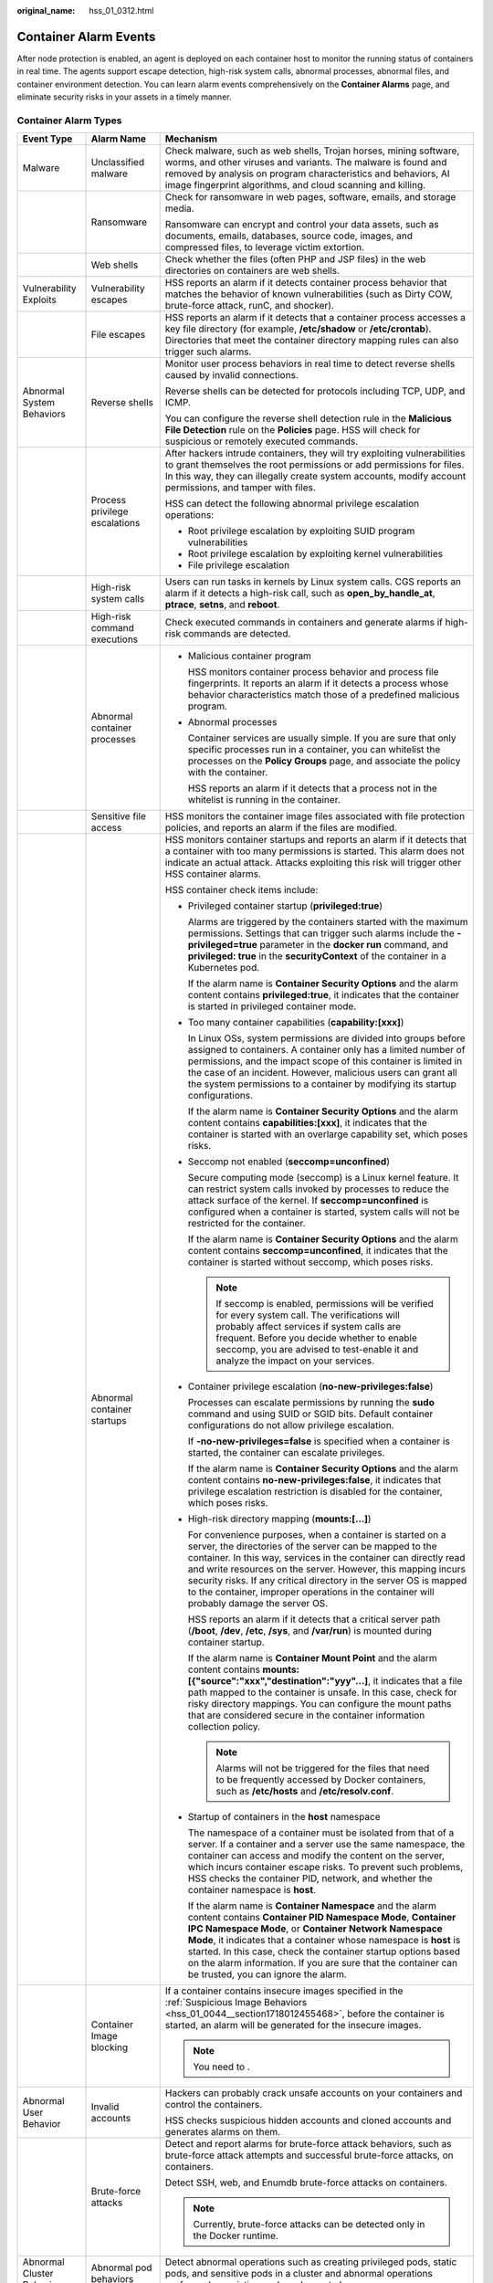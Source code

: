 :original_name: hss_01_0312.html

.. _hss_01_0312:

Container Alarm Events
======================

After node protection is enabled, an agent is deployed on each container host to monitor the running status of containers in real time. The agents support escape detection, high-risk system calls, abnormal processes, abnormal files, and container environment detection. You can learn alarm events comprehensively on the **Container Alarms** page, and eliminate security risks in your assets in a timely manner.

Container Alarm Types
---------------------

+----------------------------+-------------------------------+----------------------------------------------------------------------------------------------------------------------------------------------------------------------------------------------------------------------------------------------------------------------------------------------------------------------------------------------------------------------------------------------------------------------------------+
| Event Type                 | Alarm Name                    | Mechanism                                                                                                                                                                                                                                                                                                                                                                                                                        |
+============================+===============================+==================================================================================================================================================================================================================================================================================================================================================================================================================================+
| Malware                    | Unclassified malware          | Check malware, such as web shells, Trojan horses, mining software, worms, and other viruses and variants. The malware is found and removed by analysis on program characteristics and behaviors, AI image fingerprint algorithms, and cloud scanning and killing.                                                                                                                                                                |
+----------------------------+-------------------------------+----------------------------------------------------------------------------------------------------------------------------------------------------------------------------------------------------------------------------------------------------------------------------------------------------------------------------------------------------------------------------------------------------------------------------------+
|                            | Ransomware                    | Check for ransomware in web pages, software, emails, and storage media.                                                                                                                                                                                                                                                                                                                                                          |
|                            |                               |                                                                                                                                                                                                                                                                                                                                                                                                                                  |
|                            |                               | Ransomware can encrypt and control your data assets, such as documents, emails, databases, source code, images, and compressed files, to leverage victim extortion.                                                                                                                                                                                                                                                              |
+----------------------------+-------------------------------+----------------------------------------------------------------------------------------------------------------------------------------------------------------------------------------------------------------------------------------------------------------------------------------------------------------------------------------------------------------------------------------------------------------------------------+
|                            | Web shells                    | Check whether the files (often PHP and JSP files) in the web directories on containers are web shells.                                                                                                                                                                                                                                                                                                                           |
+----------------------------+-------------------------------+----------------------------------------------------------------------------------------------------------------------------------------------------------------------------------------------------------------------------------------------------------------------------------------------------------------------------------------------------------------------------------------------------------------------------------+
| Vulnerability Exploits     | Vulnerability escapes         | HSS reports an alarm if it detects container process behavior that matches the behavior of known vulnerabilities (such as Dirty COW, brute-force attack, runC, and shocker).                                                                                                                                                                                                                                                     |
+----------------------------+-------------------------------+----------------------------------------------------------------------------------------------------------------------------------------------------------------------------------------------------------------------------------------------------------------------------------------------------------------------------------------------------------------------------------------------------------------------------------+
|                            | File escapes                  | HSS reports an alarm if it detects that a container process accesses a key file directory (for example, **/etc/shadow** or **/etc/crontab**). Directories that meet the container directory mapping rules can also trigger such alarms.                                                                                                                                                                                          |
+----------------------------+-------------------------------+----------------------------------------------------------------------------------------------------------------------------------------------------------------------------------------------------------------------------------------------------------------------------------------------------------------------------------------------------------------------------------------------------------------------------------+
| Abnormal System Behaviors  | Reverse shells                | Monitor user process behaviors in real time to detect reverse shells caused by invalid connections.                                                                                                                                                                                                                                                                                                                              |
|                            |                               |                                                                                                                                                                                                                                                                                                                                                                                                                                  |
|                            |                               | Reverse shells can be detected for protocols including TCP, UDP, and ICMP.                                                                                                                                                                                                                                                                                                                                                       |
|                            |                               |                                                                                                                                                                                                                                                                                                                                                                                                                                  |
|                            |                               | You can configure the reverse shell detection rule in the **Malicious File Detection** rule on the **Policies** page. HSS will check for suspicious or remotely executed commands.                                                                                                                                                                                                                                               |
+----------------------------+-------------------------------+----------------------------------------------------------------------------------------------------------------------------------------------------------------------------------------------------------------------------------------------------------------------------------------------------------------------------------------------------------------------------------------------------------------------------------+
|                            | Process privilege escalations | After hackers intrude containers, they will try exploiting vulnerabilities to grant themselves the root permissions or add permissions for files. In this way, they can illegally create system accounts, modify account permissions, and tamper with files.                                                                                                                                                                     |
|                            |                               |                                                                                                                                                                                                                                                                                                                                                                                                                                  |
|                            |                               | HSS can detect the following abnormal privilege escalation operations:                                                                                                                                                                                                                                                                                                                                                           |
|                            |                               |                                                                                                                                                                                                                                                                                                                                                                                                                                  |
|                            |                               | -  Root privilege escalation by exploiting SUID program vulnerabilities                                                                                                                                                                                                                                                                                                                                                          |
|                            |                               | -  Root privilege escalation by exploiting kernel vulnerabilities                                                                                                                                                                                                                                                                                                                                                                |
|                            |                               | -  File privilege escalation                                                                                                                                                                                                                                                                                                                                                                                                     |
+----------------------------+-------------------------------+----------------------------------------------------------------------------------------------------------------------------------------------------------------------------------------------------------------------------------------------------------------------------------------------------------------------------------------------------------------------------------------------------------------------------------+
|                            | High-risk system calls        | Users can run tasks in kernels by Linux system calls. CGS reports an alarm if it detects a high-risk call, such as **open_by_handle_at**, **ptrace**, **setns**, and **reboot**.                                                                                                                                                                                                                                                 |
+----------------------------+-------------------------------+----------------------------------------------------------------------------------------------------------------------------------------------------------------------------------------------------------------------------------------------------------------------------------------------------------------------------------------------------------------------------------------------------------------------------------+
|                            | High-risk command executions  | Check executed commands in containers and generate alarms if high-risk commands are detected.                                                                                                                                                                                                                                                                                                                                    |
+----------------------------+-------------------------------+----------------------------------------------------------------------------------------------------------------------------------------------------------------------------------------------------------------------------------------------------------------------------------------------------------------------------------------------------------------------------------------------------------------------------------+
|                            | Abnormal container processes  | -  Malicious container program                                                                                                                                                                                                                                                                                                                                                                                                   |
|                            |                               |                                                                                                                                                                                                                                                                                                                                                                                                                                  |
|                            |                               |    HSS monitors container process behavior and process file fingerprints. It reports an alarm if it detects a process whose behavior characteristics match those of a predefined malicious program.                                                                                                                                                                                                                              |
|                            |                               |                                                                                                                                                                                                                                                                                                                                                                                                                                  |
|                            |                               | -  Abnormal processes                                                                                                                                                                                                                                                                                                                                                                                                            |
|                            |                               |                                                                                                                                                                                                                                                                                                                                                                                                                                  |
|                            |                               |    Container services are usually simple. If you are sure that only specific processes run in a container, you can whitelist the processes on the **Policy Groups** page, and associate the policy with the container.                                                                                                                                                                                                           |
|                            |                               |                                                                                                                                                                                                                                                                                                                                                                                                                                  |
|                            |                               |    HSS reports an alarm if it detects that a process not in the whitelist is running in the container.                                                                                                                                                                                                                                                                                                                           |
+----------------------------+-------------------------------+----------------------------------------------------------------------------------------------------------------------------------------------------------------------------------------------------------------------------------------------------------------------------------------------------------------------------------------------------------------------------------------------------------------------------------+
|                            | Sensitive file access         | HSS monitors the container image files associated with file protection policies, and reports an alarm if the files are modified.                                                                                                                                                                                                                                                                                                 |
+----------------------------+-------------------------------+----------------------------------------------------------------------------------------------------------------------------------------------------------------------------------------------------------------------------------------------------------------------------------------------------------------------------------------------------------------------------------------------------------------------------------+
|                            | Abnormal container startups   | HSS monitors container startups and reports an alarm if it detects that a container with too many permissions is started. This alarm does not indicate an actual attack. Attacks exploiting this risk will trigger other HSS container alarms.                                                                                                                                                                                   |
|                            |                               |                                                                                                                                                                                                                                                                                                                                                                                                                                  |
|                            |                               | HSS container check items include:                                                                                                                                                                                                                                                                                                                                                                                               |
|                            |                               |                                                                                                                                                                                                                                                                                                                                                                                                                                  |
|                            |                               | -  Privileged container startup (**privileged:true**)                                                                                                                                                                                                                                                                                                                                                                            |
|                            |                               |                                                                                                                                                                                                                                                                                                                                                                                                                                  |
|                            |                               |    Alarms are triggered by the containers started with the maximum permissions. Settings that can trigger such alarms include the **-privileged=true** parameter in the **docker run** command, and **privileged: true** in the **securityContext** of the container in a Kubernetes pod.                                                                                                                                        |
|                            |                               |                                                                                                                                                                                                                                                                                                                                                                                                                                  |
|                            |                               |    If the alarm name is **Container Security Options** and the alarm content contains **privileged:true**, it indicates that the container is started in privileged container mode.                                                                                                                                                                                                                                              |
|                            |                               |                                                                                                                                                                                                                                                                                                                                                                                                                                  |
|                            |                               | -  Too many container capabilities (**capability:[xxx]**)                                                                                                                                                                                                                                                                                                                                                                        |
|                            |                               |                                                                                                                                                                                                                                                                                                                                                                                                                                  |
|                            |                               |    In Linux OSs, system permissions are divided into groups before assigned to containers. A container only has a limited number of permissions, and the impact scope of this container is limited in the case of an incident. However, malicious users can grant all the system permissions to a container by modifying its startup configurations.                                                                             |
|                            |                               |                                                                                                                                                                                                                                                                                                                                                                                                                                  |
|                            |                               |    If the alarm name is **Container Security Options** and the alarm content contains **capabilities:[xxx]**, it indicates that the container is started with an overlarge capability set, which poses risks.                                                                                                                                                                                                                    |
|                            |                               |                                                                                                                                                                                                                                                                                                                                                                                                                                  |
|                            |                               | -  Seccomp not enabled (**seccomp=unconfined**)                                                                                                                                                                                                                                                                                                                                                                                  |
|                            |                               |                                                                                                                                                                                                                                                                                                                                                                                                                                  |
|                            |                               |    Secure computing mode (seccomp) is a Linux kernel feature. It can restrict system calls invoked by processes to reduce the attack surface of the kernel. If **seccomp=unconfined** is configured when a container is started, system calls will not be restricted for the container.                                                                                                                                          |
|                            |                               |                                                                                                                                                                                                                                                                                                                                                                                                                                  |
|                            |                               |    If the alarm name is **Container Security Options** and the alarm content contains **seccomp=unconfined**, it indicates that the container is started without seccomp, which poses risks.                                                                                                                                                                                                                                     |
|                            |                               |                                                                                                                                                                                                                                                                                                                                                                                                                                  |
|                            |                               |    .. note::                                                                                                                                                                                                                                                                                                                                                                                                                     |
|                            |                               |                                                                                                                                                                                                                                                                                                                                                                                                                                  |
|                            |                               |       If seccomp is enabled, permissions will be verified for every system call. The verifications will probably affect services if system calls are frequent. Before you decide whether to enable seccomp, you are advised to test-enable it and analyze the impact on your services.                                                                                                                                           |
|                            |                               |                                                                                                                                                                                                                                                                                                                                                                                                                                  |
|                            |                               | -  Container privilege escalation (**no-new-privileges:false**)                                                                                                                                                                                                                                                                                                                                                                  |
|                            |                               |                                                                                                                                                                                                                                                                                                                                                                                                                                  |
|                            |                               |    Processes can escalate permissions by running the **sudo** command and using SUID or SGID bits. Default container configurations do not allow privilege escalation.                                                                                                                                                                                                                                                           |
|                            |                               |                                                                                                                                                                                                                                                                                                                                                                                                                                  |
|                            |                               |    If **-no-new-privileges=false** is specified when a container is started, the container can escalate privileges.                                                                                                                                                                                                                                                                                                              |
|                            |                               |                                                                                                                                                                                                                                                                                                                                                                                                                                  |
|                            |                               |    If the alarm name is **Container Security Options** and the alarm content contains **no-new-privileges:false**, it indicates that privilege escalation restriction is disabled for the container, which poses risks.                                                                                                                                                                                                          |
|                            |                               |                                                                                                                                                                                                                                                                                                                                                                                                                                  |
|                            |                               | -  High-risk directory mapping (**mounts:[...]**)                                                                                                                                                                                                                                                                                                                                                                                |
|                            |                               |                                                                                                                                                                                                                                                                                                                                                                                                                                  |
|                            |                               |    For convenience purposes, when a container is started on a server, the directories of the server can be mapped to the container. In this way, services in the container can directly read and write resources on the server. However, this mapping incurs security risks. If any critical directory in the server OS is mapped to the container, improper operations in the container will probably damage the server OS.     |
|                            |                               |                                                                                                                                                                                                                                                                                                                                                                                                                                  |
|                            |                               |    HSS reports an alarm if it detects that a critical server path (**/boot**, **/dev**, **/etc**, **/sys**, and **/var/run**) is mounted during container startup.                                                                                                                                                                                                                                                               |
|                            |                               |                                                                                                                                                                                                                                                                                                                                                                                                                                  |
|                            |                               |    If the alarm name is **Container Mount Point** and the alarm content contains **mounts:[{"source":"xxx","destination":"yyy"...]**, it indicates that a file path mapped to the container is unsafe. In this case, check for risky directory mappings. You can configure the mount paths that are considered secure in the container information collection policy.                                                            |
|                            |                               |                                                                                                                                                                                                                                                                                                                                                                                                                                  |
|                            |                               |    .. note::                                                                                                                                                                                                                                                                                                                                                                                                                     |
|                            |                               |                                                                                                                                                                                                                                                                                                                                                                                                                                  |
|                            |                               |       Alarms will not be triggered for the files that need to be frequently accessed by Docker containers, such as **/etc/hosts** and **/etc/resolv.conf**.                                                                                                                                                                                                                                                                      |
|                            |                               |                                                                                                                                                                                                                                                                                                                                                                                                                                  |
|                            |                               | -  Startup of containers in the **host** namespace                                                                                                                                                                                                                                                                                                                                                                               |
|                            |                               |                                                                                                                                                                                                                                                                                                                                                                                                                                  |
|                            |                               |    The namespace of a container must be isolated from that of a server. If a container and a server use the same namespace, the container can access and modify the content on the server, which incurs container escape risks. To prevent such problems, HSS checks the container PID, network, and whether the container namespace is **host**.                                                                                |
|                            |                               |                                                                                                                                                                                                                                                                                                                                                                                                                                  |
|                            |                               |    If the alarm name is **Container Namespace** and the alarm content contains **Container PID Namespace Mode**, **Container IPC Namespace Mode**, or **Container Network Namespace Mode**, it indicates that a container whose namespace is **host** is started. In this case, check the container startup options based on the alarm information. If you are sure that the container can be trusted, you can ignore the alarm. |
+----------------------------+-------------------------------+----------------------------------------------------------------------------------------------------------------------------------------------------------------------------------------------------------------------------------------------------------------------------------------------------------------------------------------------------------------------------------------------------------------------------------+
|                            | Container Image blocking      | If a container contains insecure images specified in the :ref:`Suspicious Image Behaviors <hss_01_0044__section1718012455468>`, before the container is started, an alarm will be generated for the insecure images.                                                                                                                                                                                                             |
|                            |                               |                                                                                                                                                                                                                                                                                                                                                                                                                                  |
|                            |                               | .. note::                                                                                                                                                                                                                                                                                                                                                                                                                        |
|                            |                               |                                                                                                                                                                                                                                                                                                                                                                                                                                  |
|                            |                               |    You need to .                                                                                                                                                                                                                                                                                                                                                                                                                 |
+----------------------------+-------------------------------+----------------------------------------------------------------------------------------------------------------------------------------------------------------------------------------------------------------------------------------------------------------------------------------------------------------------------------------------------------------------------------------------------------------------------------+
| Abnormal User Behavior     | Invalid accounts              | Hackers can probably crack unsafe accounts on your containers and control the containers.                                                                                                                                                                                                                                                                                                                                        |
|                            |                               |                                                                                                                                                                                                                                                                                                                                                                                                                                  |
|                            |                               | HSS checks suspicious hidden accounts and cloned accounts and generates alarms on them.                                                                                                                                                                                                                                                                                                                                          |
+----------------------------+-------------------------------+----------------------------------------------------------------------------------------------------------------------------------------------------------------------------------------------------------------------------------------------------------------------------------------------------------------------------------------------------------------------------------------------------------------------------------+
|                            | Brute-force attacks           | Detect and report alarms for brute-force attack behaviors, such as brute-force attack attempts and successful brute-force attacks, on containers.                                                                                                                                                                                                                                                                                |
|                            |                               |                                                                                                                                                                                                                                                                                                                                                                                                                                  |
|                            |                               | Detect SSH, web, and Enumdb brute-force attacks on containers.                                                                                                                                                                                                                                                                                                                                                                   |
|                            |                               |                                                                                                                                                                                                                                                                                                                                                                                                                                  |
|                            |                               | .. note::                                                                                                                                                                                                                                                                                                                                                                                                                        |
|                            |                               |                                                                                                                                                                                                                                                                                                                                                                                                                                  |
|                            |                               |    Currently, brute-force attacks can be detected only in the Docker runtime.                                                                                                                                                                                                                                                                                                                                                    |
+----------------------------+-------------------------------+----------------------------------------------------------------------------------------------------------------------------------------------------------------------------------------------------------------------------------------------------------------------------------------------------------------------------------------------------------------------------------------------------------------------------------+
| Abnormal Cluster Behaviors | Abnormal pod behaviors        | Detect abnormal operations such as creating privileged pods, static pods, and sensitive pods in a cluster and abnormal operations performed on existing pods and report alarms.                                                                                                                                                                                                                                                  |
+----------------------------+-------------------------------+----------------------------------------------------------------------------------------------------------------------------------------------------------------------------------------------------------------------------------------------------------------------------------------------------------------------------------------------------------------------------------------------------------------------------------+
|                            | User information enumerations | Detect the operations of enumerating the permissions and executable operation list of cluster users and report alarms.                                                                                                                                                                                                                                                                                                           |
+----------------------------+-------------------------------+----------------------------------------------------------------------------------------------------------------------------------------------------------------------------------------------------------------------------------------------------------------------------------------------------------------------------------------------------------------------------------------------------------------------------------+
|                            | Binding cluster roles         | Detect operations such as binding or creating a high-privilege cluster role or service account and report alarms.                                                                                                                                                                                                                                                                                                                |
+----------------------------+-------------------------------+----------------------------------------------------------------------------------------------------------------------------------------------------------------------------------------------------------------------------------------------------------------------------------------------------------------------------------------------------------------------------------------------------------------------------------+
|                            | Kubernetes event deletions    | Detect the deletion of Kubernetes events and report alarms.                                                                                                                                                                                                                                                                                                                                                                      |
+----------------------------+-------------------------------+----------------------------------------------------------------------------------------------------------------------------------------------------------------------------------------------------------------------------------------------------------------------------------------------------------------------------------------------------------------------------------------------------------------------------------+
